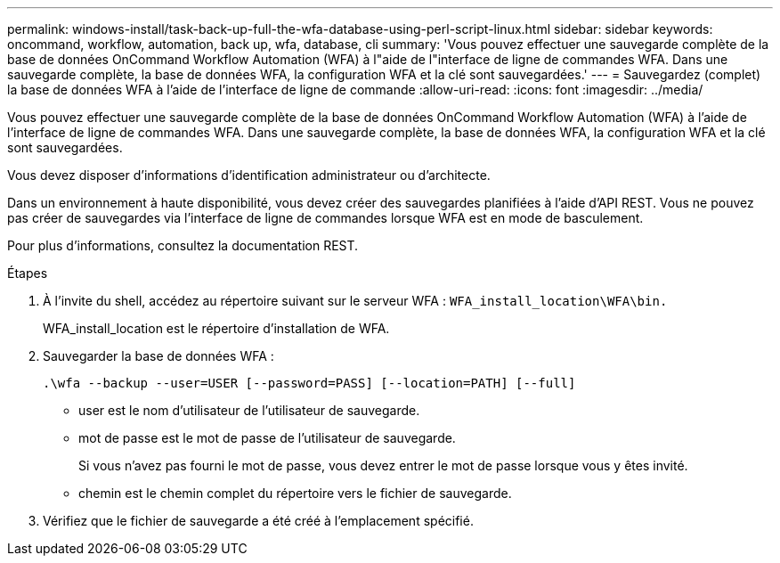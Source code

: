 ---
permalink: windows-install/task-back-up-full-the-wfa-database-using-perl-script-linux.html 
sidebar: sidebar 
keywords: oncommand, workflow, automation, back up, wfa, database, cli 
summary: 'Vous pouvez effectuer une sauvegarde complète de la base de données OnCommand Workflow Automation (WFA) à l"aide de l"interface de ligne de commandes WFA. Dans une sauvegarde complète, la base de données WFA, la configuration WFA et la clé sont sauvegardées.' 
---
= Sauvegardez (complet) la base de données WFA à l'aide de l'interface de ligne de commande
:allow-uri-read: 
:icons: font
:imagesdir: ../media/


[role="lead"]
Vous pouvez effectuer une sauvegarde complète de la base de données OnCommand Workflow Automation (WFA) à l'aide de l'interface de ligne de commandes WFA. Dans une sauvegarde complète, la base de données WFA, la configuration WFA et la clé sont sauvegardées.

Vous devez disposer d'informations d'identification administrateur ou d'architecte.

Dans un environnement à haute disponibilité, vous devez créer des sauvegardes planifiées à l'aide d'API REST. Vous ne pouvez pas créer de sauvegardes via l'interface de ligne de commandes lorsque WFA est en mode de basculement.

Pour plus d'informations, consultez la documentation REST.

.Étapes
. À l'invite du shell, accédez au répertoire suivant sur le serveur WFA : `WFA_install_location\WFA\bin.`
+
WFA_install_location est le répertoire d'installation de WFA.

. Sauvegarder la base de données WFA :
+
`.\wfa --backup --user=USER [--password=PASS] [--location=PATH] [--full]`

+
** user est le nom d'utilisateur de l'utilisateur de sauvegarde.
** mot de passe est le mot de passe de l'utilisateur de sauvegarde.
+
Si vous n'avez pas fourni le mot de passe, vous devez entrer le mot de passe lorsque vous y êtes invité.

** chemin est le chemin complet du répertoire vers le fichier de sauvegarde.


. Vérifiez que le fichier de sauvegarde a été créé à l'emplacement spécifié.

